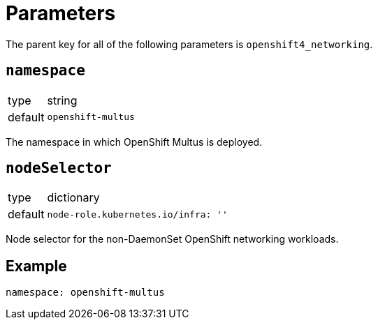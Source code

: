 = Parameters

The parent key for all of the following parameters is `openshift4_networking`.

== `namespace`

[horizontal]
type:: string
default:: `openshift-multus`

The namespace in which OpenShift Multus is deployed.


== `nodeSelector`

[horizontal]
type:: dictionary
default::
+
[source,yaml]
----
node-role.kubernetes.io/infra: ''
----

Node selector for the non-DaemonSet OpenShift networking workloads.


== Example

[source,yaml]
----
namespace: openshift-multus
----
